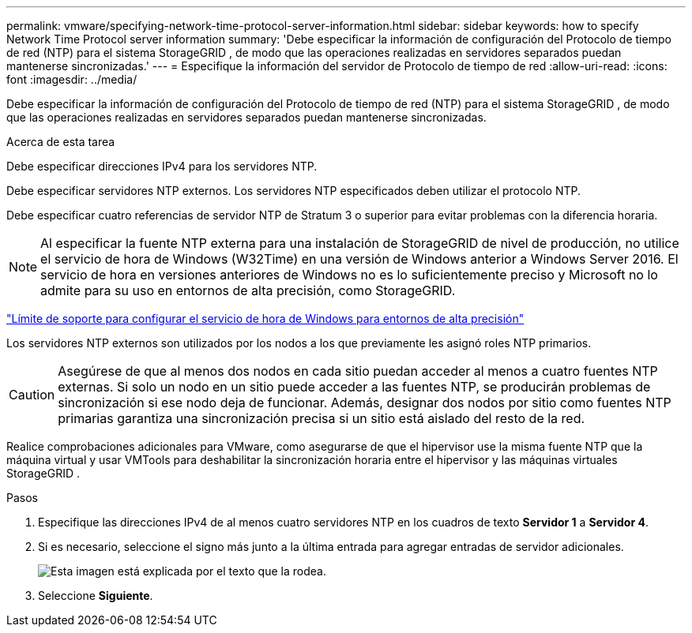 ---
permalink: vmware/specifying-network-time-protocol-server-information.html 
sidebar: sidebar 
keywords: how to specify Network Time Protocol server information 
summary: 'Debe especificar la información de configuración del Protocolo de tiempo de red (NTP) para el sistema StorageGRID , de modo que las operaciones realizadas en servidores separados puedan mantenerse sincronizadas.' 
---
= Especifique la información del servidor de Protocolo de tiempo de red
:allow-uri-read: 
:icons: font
:imagesdir: ../media/


[role="lead"]
Debe especificar la información de configuración del Protocolo de tiempo de red (NTP) para el sistema StorageGRID , de modo que las operaciones realizadas en servidores separados puedan mantenerse sincronizadas.

.Acerca de esta tarea
Debe especificar direcciones IPv4 para los servidores NTP.

Debe especificar servidores NTP externos.  Los servidores NTP especificados deben utilizar el protocolo NTP.

Debe especificar cuatro referencias de servidor NTP de Stratum 3 o superior para evitar problemas con la diferencia horaria.


NOTE: Al especificar la fuente NTP externa para una instalación de StorageGRID de nivel de producción, no utilice el servicio de hora de Windows (W32Time) en una versión de Windows anterior a Windows Server 2016.  El servicio de hora en versiones anteriores de Windows no es lo suficientemente preciso y Microsoft no lo admite para su uso en entornos de alta precisión, como StorageGRID.

https://support.microsoft.com/en-us/help/939322/support-boundary-to-configure-the-windows-time-service-for-high-accura["Límite de soporte para configurar el servicio de hora de Windows para entornos de alta precisión"^]

Los servidores NTP externos son utilizados por los nodos a los que previamente les asignó roles NTP primarios.


CAUTION: Asegúrese de que al menos dos nodos en cada sitio puedan acceder al menos a cuatro fuentes NTP externas.  Si solo un nodo en un sitio puede acceder a las fuentes NTP, se producirán problemas de sincronización si ese nodo deja de funcionar.  Además, designar dos nodos por sitio como fuentes NTP primarias garantiza una sincronización precisa si un sitio está aislado del resto de la red.

Realice comprobaciones adicionales para VMware, como asegurarse de que el hipervisor use la misma fuente NTP que la máquina virtual y usar VMTools para deshabilitar la sincronización horaria entre el hipervisor y las máquinas virtuales StorageGRID .

.Pasos
. Especifique las direcciones IPv4 de al menos cuatro servidores NTP en los cuadros de texto *Servidor 1* a *Servidor 4*.
. Si es necesario, seleccione el signo más junto a la última entrada para agregar entradas de servidor adicionales.
+
image::../media/8_gmi_installer_ntp_page.gif[Esta imagen está explicada por el texto que la rodea.]

. Seleccione *Siguiente*.

